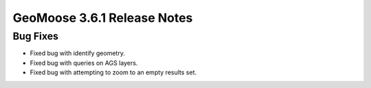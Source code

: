 .. _3.6.1_Release:

GeoMoose 3.6.1 Release Notes
============================

Bug Fixes
---------

* Fixed bug with identify geometry.
* Fixed bug with queries on AGS layers.
* Fixed bug with attempting to zoom to an empty results set.
